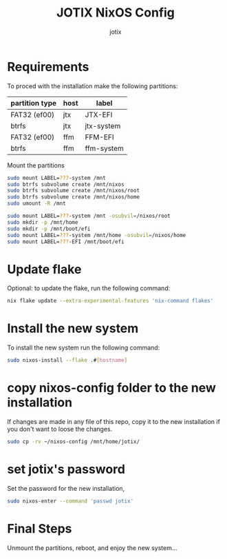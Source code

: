 #+AUTHOR: jotix
#+TITLE: JOTIX NixOS Config
#+DESCRIPTION: jotix's nixos configuratioin files
#+STARTUP: overview

* Requirements

To proced with the installation make the following partitions:

| partition type | host | label      |
|----------------+------+------------|
| FAT32 (ef00)   | jtx  | JTX-EFI    |
| btrfs          | jtx  | jtx-system |
|----------------+------+------------|
| FAT32 (ef00)   | ffm  | FFM-EFI    |
| btrfs          | ffm  | ffm-system |

Mount the partitions
#+begin_src sh
sudo mount LABEL=???-system /mnt
sudo btrfs subvolume create /mnt/nixos
sudo btrfs subvolume create /mnt/nixos/root
sudo btrfs subvolume create /mnt/nixos/home
sudo umount -R /mnt

sudo mount LABEL=???-system /mnt -osubvil=/nixos/root
sudo mkdir -p /mnt/home
sudo mkdir -p /mnt/boot/efi
sudo mount LABEL=???-system /mnt/home -osubvil=/nixos/home
sudo mount LABEL=???-EFI /mnt/boot/efi
#+end_src

* Update flake

Optional: to update the flake, run the following command:

#+begin_src sh
nix flake update --extra-experimental-features 'nix-command flakes'
#+end_src

* Install the new system

To install the new system run the following command:

#+begin_src sh
sudo nixos-install --flake .#[hostname]
#+end_src

* copy nixos-config folder to the new installation

If changes are made in any file of this repo, copy it to
the new installation if you don't want to loose
the changes.

#+begin_src sh
sudo cp -rv ~/nixos-config /mnt/home/jotix/
#+end_src

* set jotix's password

Set the password for the new installation,

#+begin_src sh
sudo nixos-enter --command 'passwd jotix'
#+end_src

* Final Steps

Unmount the partitions, reboot, and enjoy the new system...


